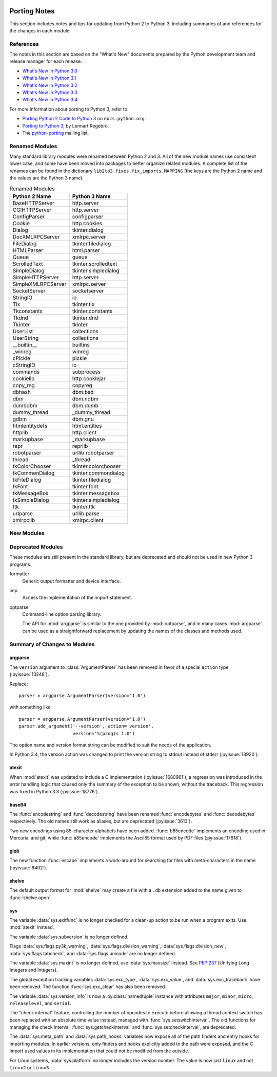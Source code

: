   ..
     Snippets
     --------
     pyissue - builds reference to a python bug
     porting - starts new section
     mod - builds reference to a module

.. spelling::

   Lennart
   Regebro

===============
 Porting Notes
===============

This section includes notes and tips for updating from Python 2 to
Python 3, including summaries of and references for the changes in
each module.

References
==========

The notes in this section are based on the "What's New" documents
prepared by the Python development team and release manager for each
release.

* `What's New In Python 3.0 <https://docs.python.org/3.0/whatsnew/3.0.html>`__
* `What's New In Python 3.1 <https://docs.python.org/3.1/whatsnew/3.1.html>`__
* `What's New In Python 3.2 <https://docs.python.org/3.2/whatsnew/3.2.html>`__
* `What's New In Python 3.3 <https://docs.python.org/3.3/whatsnew/3.3.html>`__
* `What's New In Python 3.4 <https://docs.python.org/3.4/whatsnew/3.4.html>`__

For more information about porting to Python 3, refer to

* `Porting Python 2 Code to Python 3
  <https://docs.python.org/3/howto/pyporting.html>`__ on
  ``docs.python.org``.
* `Porting to Python 3 <http://python3porting.com/>`__, by Lennart
  Regebro.
* The `python-porting
  <http://mail.python.org/mailman/listinfo/python-porting>`__ mailing
  list.

Renamed Modules
===============

Many standard library modules were renamed between Python 2 and 3. All
of the new module names use consistent lower case, and some have been
moved into packages to better organize related modules. A complete
list of the renames can be found in the dictionary
``lib2to3.fixes.fix_imports.MAPPING`` (the keys are the Python 2 name
and the values are the Python 3 name).

.. Build the rename table directive dynamically.
..
.. {{{cog
.. from lib2to3.fixes.fix_imports import MAPPING
.. cog.out("\n")
.. cog.out(".. csv-table:: Renamed Modules\n")
.. cog.out('   :header: "Python 2 Name", "Python 3 Name"\n')
.. cog.out("\n")
.. for old, new in sorted(MAPPING.items()):
..   cog.out("   %s, %s\n" % (old, new))
.. cog.out("\n")
.. }}}

.. csv-table:: Renamed Modules
   :header: "Python 2 Name", "Python 3 Name"

   BaseHTTPServer, http.server
   CGIHTTPServer, http.server
   ConfigParser, configparser
   Cookie, http.cookies
   Dialog, tkinter.dialog
   DocXMLRPCServer, xmlrpc.server
   FileDialog, tkinter.filedialog
   HTMLParser, html.parser
   Queue, queue
   ScrolledText, tkinter.scrolledtext
   SimpleDialog, tkinter.simpledialog
   SimpleHTTPServer, http.server
   SimpleXMLRPCServer, xmlrpc.server
   SocketServer, socketserver
   StringIO, io
   Tix, tkinter.tix
   Tkconstants, tkinter.constants
   Tkdnd, tkinter.dnd
   Tkinter, tkinter
   UserList, collections
   UserString, collections
   __builtin__, builtins
   _winreg, winreg
   cPickle, pickle
   cStringIO, io
   commands, subprocess
   cookielib, http.cookiejar
   copy_reg, copyreg
   dbhash, dbm.bsd
   dbm, dbm.ndbm
   dumbdbm, dbm.dumb
   dummy_thread, _dummy_thread
   gdbm, dbm.gnu
   htmlentitydefs, html.entities
   httplib, http.client
   markupbase, _markupbase
   repr, reprlib
   robotparser, urllib.robotparser
   thread, _thread
   tkColorChooser, tkinter.colorchooser
   tkCommonDialog, tkinter.commondialog
   tkFileDialog, tkinter.filedialog
   tkFont, tkinter.font
   tkMessageBox, tkinter.messagebox
   tkSimpleDialog, tkinter.simpledialog
   ttk, tkinter.ttk
   urlparse, urllib.parse
   xmlrpclib, xmlrpc.client

.. {{{end}}}

.. seealso::

   * The six_ package is useful for writing code that runs under both
     Python 2 and 3. In particular, the ``six.moves`` module allows
     your code to import renamed modules using a single import
     statement, automatically redirecting the import to the correct
     version of the name depending on the version of Python.

.. _six: http://pythonhosted.org/six/

New Modules
===========



Deprecated Modules
==================

These modules are still present in the standard library, but are
deprecated and should not be used in new Python 3 programs.

formatter
  Generic output formatter and device interface.

imp
  Access the implementation of the import statement.

optparse
  Command-line option parsing library.

  The API for :mod:`argparse` is similar to the one provided by
  :mod:`optparse`, and in many cases :mod:`argparse` can be used as a
  straightforward replacement by updating the names of the classes and
  methods used.


Summary of Changes to Modules
=============================

.. _porting-argparse:

argparse
--------

.. index::
   pair: porting; argparse

The ``version`` argument to :class:`ArgumentParser` has been removed
in favor of a special ``action`` type (:pyissue:`13248`).

Replace::

  parser = argparse.ArgumentParser(version='1.0')

with something like::

  parser = argparse.ArgumentParser(version='1.0')
  parser.add_argument('--version', action='version',
                      version='%(prog)s 1.0')

The option name and version format string can be modified to suit the
needs of the application.

In Python 3.4, the version action was changed to print the version
string to stdout instead of stderr (:pyissue:`18920`).

.. _porting-atexit:

atexit
------

.. index::
   pair: porting; atexit

When :mod:`atexit` was updated to include a C implementation
(:pyissue:`1680961`), a regression was introduced in the error
handling logic that caused only the summary of the exception to be
shown, without the traceback. This regression was fixed in Python 3.3
(:pyissue:`18776`).

.. _porting-base64:

base64
------

The :func:`encodestring` and :func:`decodestring` have been renamed
:func:`encodebytes` and :func:`decodebytes` respectively. The old
names still work as aliases, but are deprecated (:pyissue:`3613`).

Two new encodings using 85-character alphabets have been
added. :func:`b85encode` implements an encoding used in Mercurial and
git, while :func:`a85encode` implements the Ascii85 format used by PDF
files (:pyissue:`17618`).

.. _porting-glob:

glob
----

The new function :func:`escape` implements a work-around for searching
for files with meta-characters in the name (:pyissue:`8402`).

.. _porting-shelve:

shelve
------

The default output format for :mod:`shelve` may create a file with a
``.db`` extension added to the name given to :func:`shelve.open`.

.. _porting-sys:

sys
---

.. index::
   pair: porting; sys

.. Patch #1680961

The variable :data:`sys.exitfunc` is no longer checked for a clean-up
action to be run when a program exits. Use :mod:`atexit` instead.

The variable :data:`sys.subversion` is no longer defined.

Flags :data:`sys.flags.py3k_warning`,
:data:`sys.flags.division_warning`, :data:`sys.flags.division_new`,
:data:`sys.flags.tabcheck`, and :data:`sys.flags.unicode` are no
longer defined.

The variable :data:`sys.maxint` is no longer defined, use
:data:`sys.maxsize` instead. See :pep:`237` (Unifying Long Integers
and Integers).

The global exception tracking variables :data:`sys.exc_type`,
:data:`sys.exc_value`, and :data:`sys.exc_traceback` have been
removed. The function :func:`sys.exc_clear` has also been removed.

.. issue 4285

The variable :data:`sys.version_info` is now a :py:class:`namedtuple`
instance with attributes ``major``, ``minor``, ``micro``,
``releaselevel``, and ``serial``.

.. http://mail.python.org/pipermail/python-dev/2009-October/093321.html

The "check interval" feature, controlling the number of opcodes to
execute before allowing a thread context switch has been replaced with
an absolute time value instead, managed with
:func:`sys.setswitchinterval`. The old functions for managing the
check interval, :func:`sys.getcheckinterval` and
:func:`sys.setcheckinterval`, are deprecated.

.. https://docs.python.org/3.3/whatsnew/3.3.html#visible-changes

The :data:`sys.meta_path` and :data:`sys.path_hooks` variables now
expose all of the path finders and entry hooks for importing
modules. In earlier versions, only finders and hooks explicitly added
to the path were exposed, and the C import used values in its
implementation that could not be modified from the outside.

For Linux systems, :data:`sys.platform` no longer includes the version
number. The value is now just ``linux`` and not ``linux2`` or
``linux3``.
